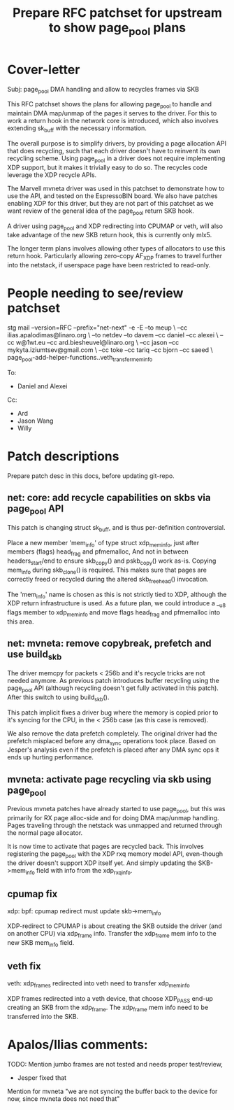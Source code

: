 # -*- fill-column: 71; -*-
#+Title: Prepare RFC patchset for upstream to show page_pool plans

* Cover-letter

Subj: page_pool DMA handling and allow to recycles frames via SKB

This RFC patchset shows the plans for allowing page_pool to handle and
maintain DMA map/unmap of the pages it serves to the driver.  For this
to work a return hook in the network core is introduced, which also
involves extending sk_buff with the necessary information.

The overall purpose is to simplify drivers, by providing a page
allocation API that does recycling, such that each driver doesn't have
to reinvent its own recycling scheme.  Using page_pool in a driver
does not require implementing XDP support, but it makes it trivially
easy to do so.  The recycles code leverage the XDP recycle APIs.

The Marvell mvneta driver was used in this patchset to demonstrate how
to use the API, and tested on the EspressoBIN board.  We also have
patches enabling XDP for this driver, but they are not part of this
patchset as we want review of the general idea of the page_pool return
SKB hook.

A driver using page_pool and XDP redirecting into CPUMAP or veth, will
also take advantage of the new SKB return hook, this is currently only mlx5.


The longer term plans involves allowing other types of allocators to
use this return hook.  Particularly allowing zero-copy AF_XDP frames
to travel further into the netstack, if userspace page have been
restricted to read-only.


* People needing to see/review patchset

stg mail --version=RFC --prefix="net-next" -e -E --to meup \
 --cc ilias.apalodimas@linaro.org \
 --to netdev --to davem --cc daniel --cc alexei \
 --cc w@1wt.eu --cc ard.biesheuvel@linaro.org \
 --cc jason --cc mykyta.iziumtsev@gmail.com \
 --cc toke --cc tariq --cc bjorn --cc saeed \
 page_pool-add-helper-functions..veth_transfer_mem_info


To:
 - Daniel and Alexei

Cc:
 - Ard
 - Jason Wang
 - Willy



* Patch descriptions

Prepare patch desc in this docs, before updating git-repo.

** net: core: add recycle capabilities on skbs via page_pool API

This patch is changing struct sk_buff, and is thus per-definition
controversial.

Place a new member 'mem_info' of type struct xdp_mem_info, just after
members (flags) head_frag and pfmemalloc, And not in between
headers_start/end to ensure skb_copy() and pskb_copy() work as-is.
Copying mem_info during skb_clone() is required.  This makes sure that
pages are correctly freed or recycled during the altered
skb_free_head() invocation.

The 'mem_info' name is chosen as this is not strictly tied to XDP,
although the XDP return infrastructure is used.  As a future plan, we
could introduce a __u8 flags member to xdp_mem_info and move flags
head_frag and pfmemalloc into this area.

** net: mvneta: remove copybreak, prefetch and use build_skb

The driver memcpy for packets < 256b and it's recycle tricks are not
needed anymore.  As previous patch introduces buffer recycling using
the page_pool API (although recycling doesn't get fully activated in
this patch).  After this switch to using build_skb().

This patch implicit fixes a driver bug where the memory is copied
prior to it's syncing for the CPU, in the < 256b case (as this case is
removed).

We also remove the data prefetch completely. The original driver had
the prefetch misplaced before any dma_sync operations took place.
Based on Jesper's analysis even if the prefetch is placed after
any DMA sync ops it ends up hurting performance.

** mvneta: activate page recycling via skb using page_pool

Previous mvneta patches have already started to use page_pool, but
this was primarily for RX page alloc-side and for doing DMA map/unmap
handling.  Pages traveling through the netstack was unmapped and
returned through the normal page allocator.

It is now time to activate that pages are recycled back. This involves
registering the page_pool with the XDP rxq memory model API, even-though
the driver doesn't support XDP itself yet.  And simply updating the
SKB->mem_info field with info from the xdp_rxq_info.

** cpumap fix

xdp: bpf: cpumap redirect must update skb->mem_info

XDP-redirect to CPUMAP is about creating the SKB outside the driver
(and on another CPU) via xdp_frame info. Transfer the xdp_frame mem
info to the new SKB mem_info field.

** veth fix

veth: xdp_frames redirected into veth need to transfer xdp_mem_info

XDP frames redirected into a veth device, that choose XDP_PASS end-up
creating an SKB from the xdp_frame.  The xdp_frame mem info need to be
transferred into the SKB.


* Apalos/Ilias comments:

TODO: Mention jumbo frames are not tested and needs proper test/review,
 - Jesper fixed that

Mention for mvneta "we are not syncing the buffer back to the device
for now, since mvneta does not need that"

